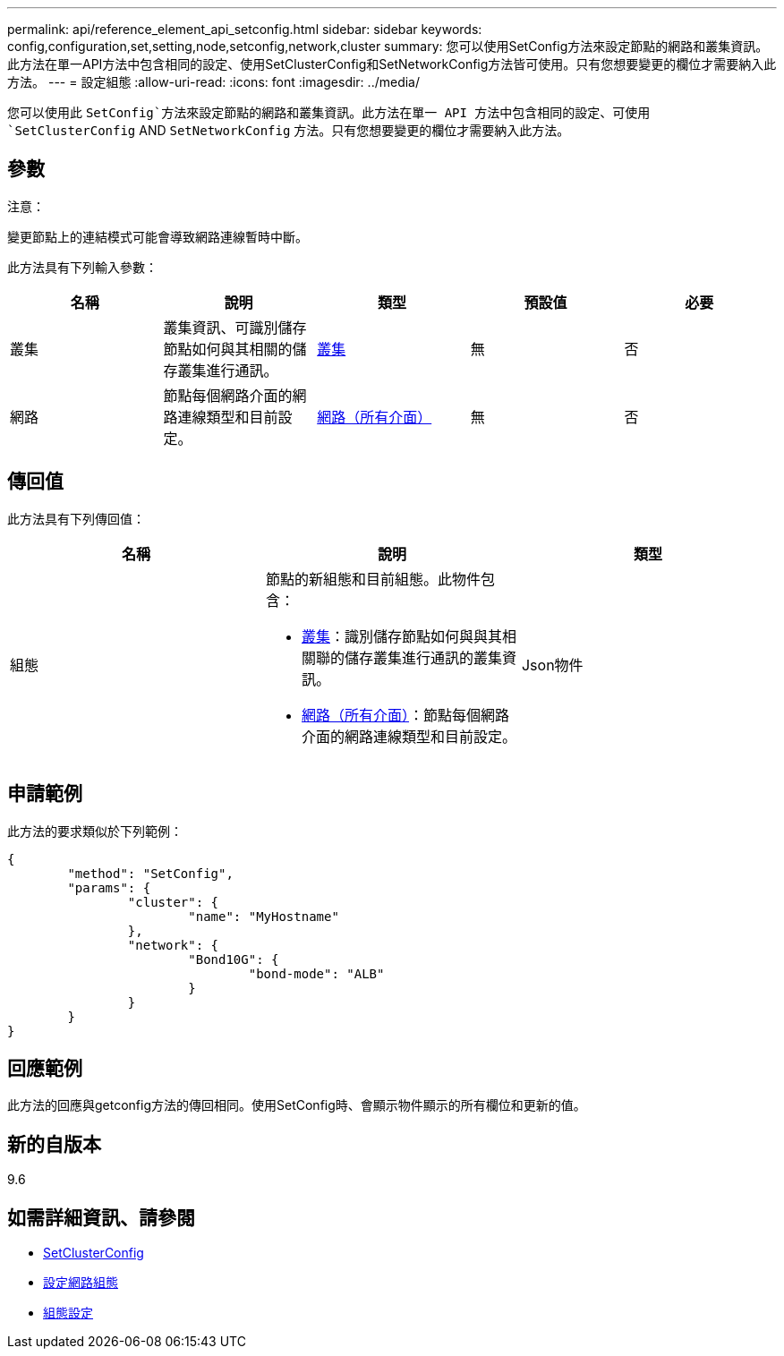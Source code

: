 ---
permalink: api/reference_element_api_setconfig.html 
sidebar: sidebar 
keywords: config,configuration,set,setting,node,setconfig,network,cluster 
summary: 您可以使用SetConfig方法來設定節點的網路和叢集資訊。此方法在單一API方法中包含相同的設定、使用SetClusterConfig和SetNetworkConfig方法皆可使用。只有您想要變更的欄位才需要納入此方法。 
---
= 設定組態
:allow-uri-read: 
:icons: font
:imagesdir: ../media/


[role="lead"]
您可以使用此 `SetConfig`方法來設定節點的網路和叢集資訊。此方法在單一 API 方法中包含相同的設定、可使用 `SetClusterConfig` AND `SetNetworkConfig` 方法。只有您想要變更的欄位才需要納入此方法。



== 參數

注意：

變更節點上的連結模式可能會導致網路連線暫時中斷。

此方法具有下列輸入參數：

|===
| 名稱 | 說明 | 類型 | 預設值 | 必要 


 a| 
叢集
 a| 
叢集資訊、可識別儲存節點如何與其相關的儲存叢集進行通訊。
 a| 
xref:reference_element_api_cluster.adoc[叢集]
 a| 
無
 a| 
否



 a| 
網路
 a| 
節點每個網路介面的網路連線類型和目前設定。
 a| 
xref:reference_element_api_network_all_interfaces.adoc[網路（所有介面）]
 a| 
無
 a| 
否

|===


== 傳回值

此方法具有下列傳回值：

|===
| 名稱 | 說明 | 類型 


 a| 
組態
 a| 
節點的新組態和目前組態。此物件包含：

* xref:reference_element_api_cluster.adoc[叢集]：識別儲存節點如何與與其相關聯的儲存叢集進行通訊的叢集資訊。
* xref:reference_element_api_network_all_interfaces.adoc[網路（所有介面）]：節點每個網路介面的網路連線類型和目前設定。

 a| 
Json物件

|===


== 申請範例

此方法的要求類似於下列範例：

[listing]
----
{
	"method": "SetConfig",
	"params": {
		"cluster": {
			"name": "MyHostname"
		},
		"network": {
			"Bond10G": {
				"bond-mode": "ALB"
			}
		}
	}
}
----


== 回應範例

此方法的回應與getconfig方法的傳回相同。使用SetConfig時、會顯示物件顯示的所有欄位和更新的值。



== 新的自版本

9.6



== 如需詳細資訊、請參閱

* xref:reference_element_api_setclusterconfig.adoc[SetClusterConfig]
* xref:reference_element_api_setnetworkconfig.adoc[設定網路組態]
* xref:reference_element_api_response_example_getconfig.adoc[組態設定]

